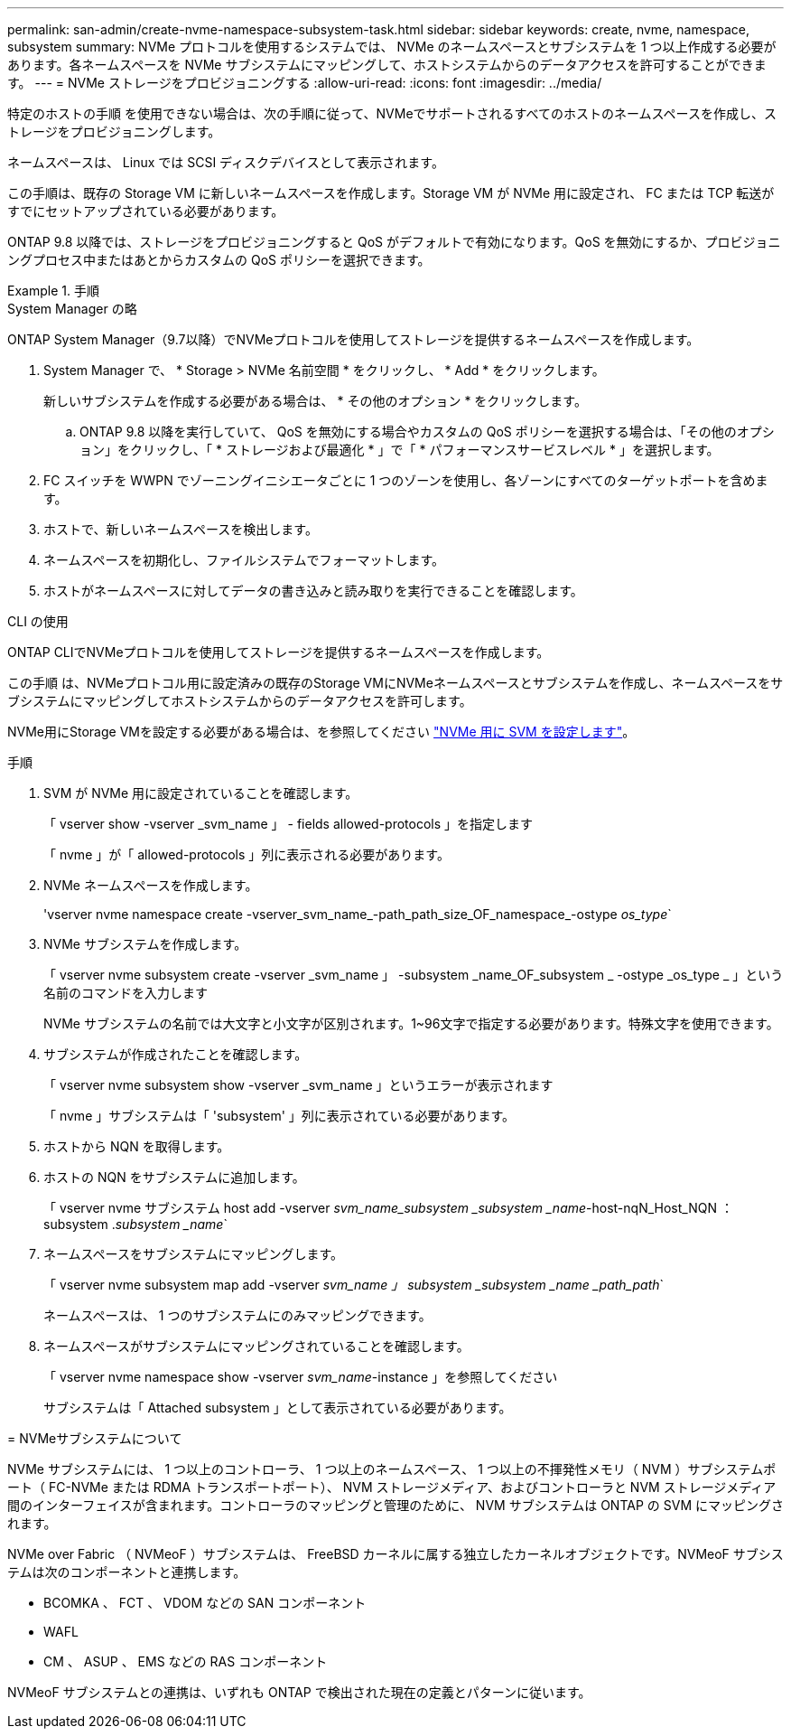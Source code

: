 ---
permalink: san-admin/create-nvme-namespace-subsystem-task.html 
sidebar: sidebar 
keywords: create, nvme, namespace, subsystem 
summary: NVMe プロトコルを使用するシステムでは、 NVMe のネームスペースとサブシステムを 1 つ以上作成する必要があります。各ネームスペースを NVMe サブシステムにマッピングして、ホストシステムからのデータアクセスを許可することができます。 
---
= NVMe ストレージをプロビジョニングする
:allow-uri-read: 
:icons: font
:imagesdir: ../media/


[role="lead"]
特定のホストの手順 を使用できない場合は、次の手順に従って、NVMeでサポートされるすべてのホストのネームスペースを作成し、ストレージをプロビジョニングします。

ネームスペースは、 Linux では SCSI ディスクデバイスとして表示されます。

この手順は、既存の Storage VM に新しいネームスペースを作成します。Storage VM が NVMe 用に設定され、 FC または TCP 転送がすでにセットアップされている必要があります。

ONTAP 9.8 以降では、ストレージをプロビジョニングすると QoS がデフォルトで有効になります。QoS を無効にするか、プロビジョニングプロセス中またはあとからカスタムの QoS ポリシーを選択できます。

.手順
[role="tabbed-block"]
====
.System Manager の略
--
ONTAP System Manager（9.7以降）でNVMeプロトコルを使用してストレージを提供するネームスペースを作成します。

. System Manager で、 * Storage > NVMe 名前空間 * をクリックし、 * Add * をクリックします。
+
新しいサブシステムを作成する必要がある場合は、 * その他のオプション * をクリックします。

+
.. ONTAP 9.8 以降を実行していて、 QoS を無効にする場合やカスタムの QoS ポリシーを選択する場合は、「その他のオプション」をクリックし、「 * ストレージおよび最適化 * 」で「 * パフォーマンスサービスレベル * 」を選択します。




. FC スイッチを WWPN でゾーニングイニシエータごとに 1 つのゾーンを使用し、各ゾーンにすべてのターゲットポートを含めます。
. ホストで、新しいネームスペースを検出します。
. ネームスペースを初期化し、ファイルシステムでフォーマットします。
. ホストがネームスペースに対してデータの書き込みと読み取りを実行できることを確認します。


--
.CLI の使用
--
ONTAP CLIでNVMeプロトコルを使用してストレージを提供するネームスペースを作成します。

この手順 は、NVMeプロトコル用に設定済みの既存のStorage VMにNVMeネームスペースとサブシステムを作成し、ネームスペースをサブシステムにマッピングしてホストシステムからのデータアクセスを許可します。

NVMe用にStorage VMを設定する必要がある場合は、を参照してください link:configure-svm-nvme-task.html["NVMe 用に SVM を設定します"]。

.手順
. SVM が NVMe 用に設定されていることを確認します。
+
「 vserver show -vserver _svm_name 」 - fields allowed-protocols 」を指定します

+
「 nvme 」が「 allowed-protocols 」列に表示される必要があります。

. NVMe ネームスペースを作成します。
+
'vserver nvme namespace create -vserver_svm_name_-path_path_size_OF_namespace_-ostype _os_type_`

. NVMe サブシステムを作成します。
+
「 vserver nvme subsystem create -vserver _svm_name 」 -subsystem _name_OF_subsystem _ -ostype _os_type _ 」という名前のコマンドを入力します

+
NVMe サブシステムの名前では大文字と小文字が区別されます。1~96文字で指定する必要があります。特殊文字を使用できます。

. サブシステムが作成されたことを確認します。
+
「 vserver nvme subsystem show -vserver _svm_name 」というエラーが表示されます

+
「 nvme 」サブシステムは「 'subsystem' 」列に表示されている必要があります。

. ホストから NQN を取得します。
. ホストの NQN をサブシステムに追加します。
+
「 vserver nvme サブシステム host add -vserver _svm_name_subsystem _subsystem _name_-host-nqN_Host_NQN ： subsystem ._subsystem _name_`

. ネームスペースをサブシステムにマッピングします。
+
「 vserver nvme subsystem map add -vserver _svm_name 」 subsystem _subsystem _name _path_path_`

+
ネームスペースは、 1 つのサブシステムにのみマッピングできます。

. ネームスペースがサブシステムにマッピングされていることを確認します。
+
「 vserver nvme namespace show -vserver _svm_name_-instance 」を参照してください

+
サブシステムは「 Attached subsystem 」として表示されている必要があります。



--
= NVMeサブシステムについて

NVMe サブシステムには、 1 つ以上のコントローラ、 1 つ以上のネームスペース、 1 つ以上の不揮発性メモリ（ NVM ）サブシステムポート（ FC-NVMe または RDMA トランスポートポート）、 NVM ストレージメディア、およびコントローラと NVM ストレージメディア間のインターフェイスが含まれます。コントローラのマッピングと管理のために、 NVM サブシステムは ONTAP の SVM にマッピングされます。

NVMe over Fabric （ NVMeoF ）サブシステムは、 FreeBSD カーネルに属する独立したカーネルオブジェクトです。NVMeoF サブシステムは次のコンポーネントと連携します。

* BCOMKA 、 FCT 、 VDOM などの SAN コンポーネント
* WAFL
* CM 、 ASUP 、 EMS などの RAS コンポーネント


NVMeoF サブシステムとの連携は、いずれも ONTAP で検出された現在の定義とパターンに従います。

====